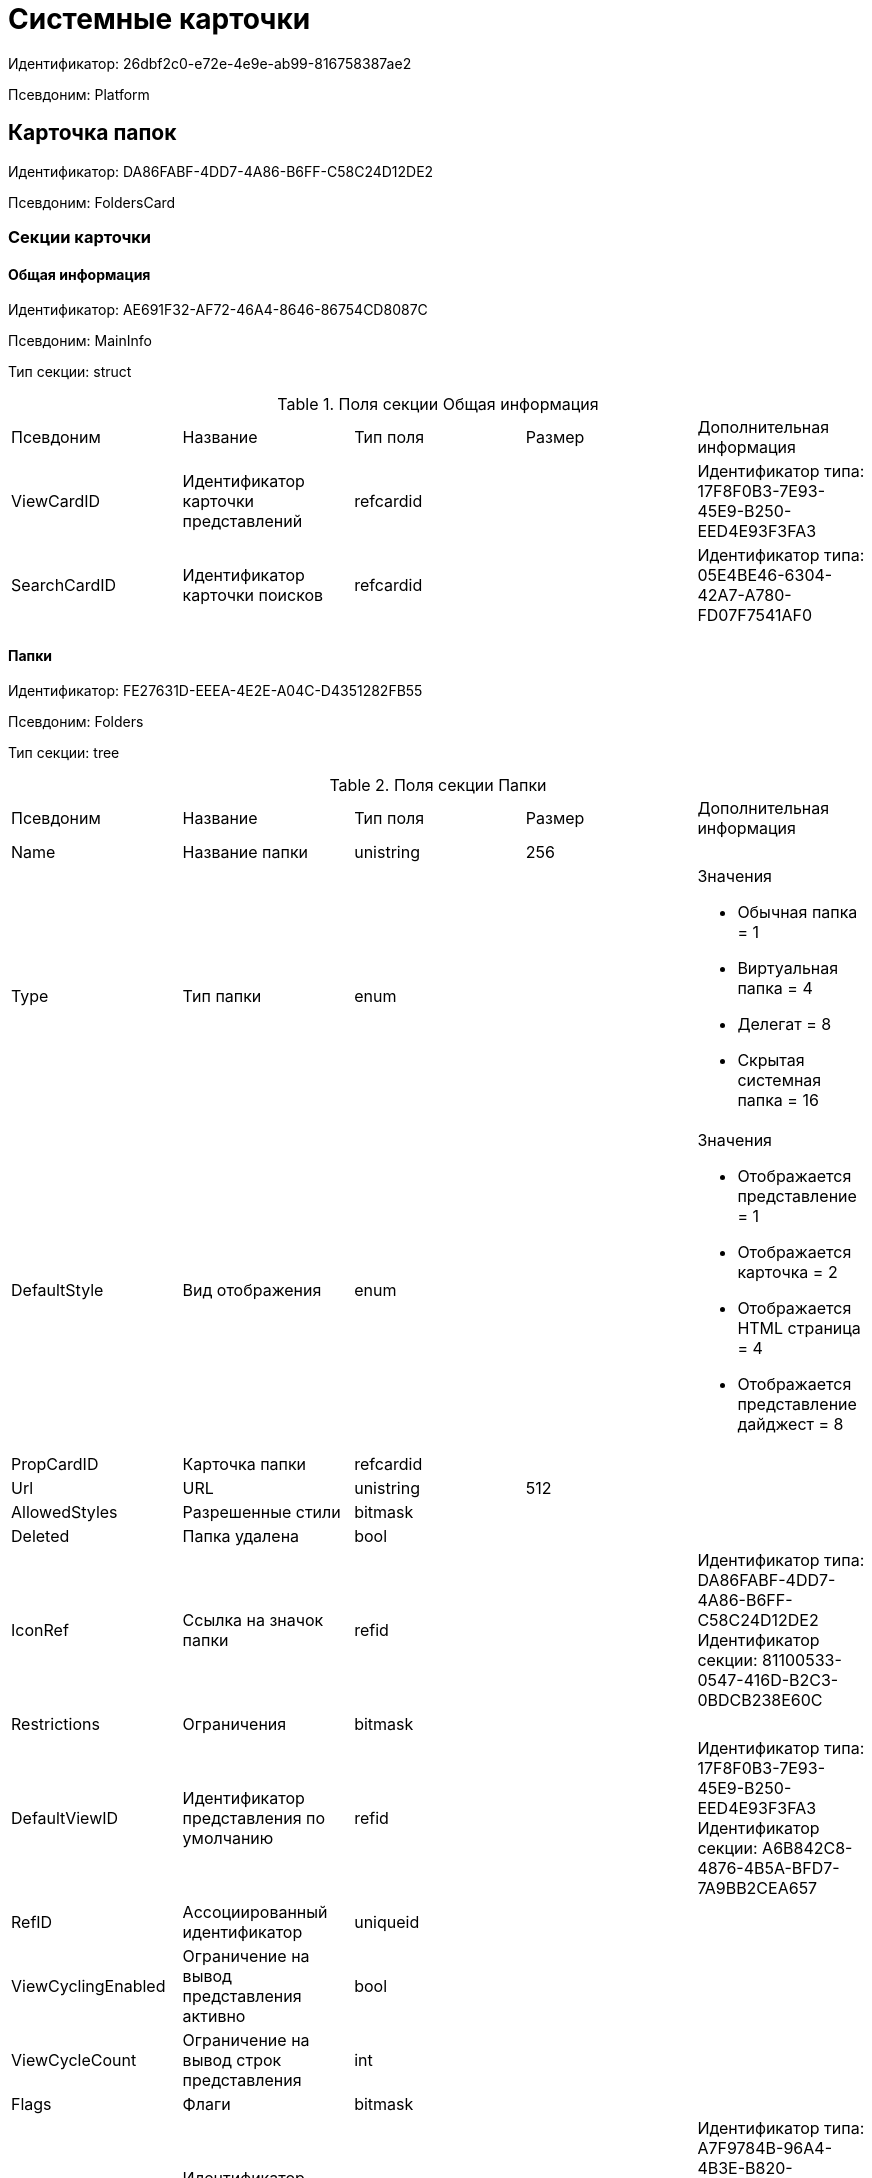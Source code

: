 = Системные карточки

Идентификатор: 26dbf2c0-e72e-4e9e-ab99-816758387ae2

Псевдоним: Platform

== Карточка папок

Идентификатор: DA86FABF-4DD7-4A86-B6FF-C58C24D12DE2

Псевдоним: FoldersCard

=== Секции карточки

==== Общая информация

Идентификатор: AE691F32-AF72-46A4-8646-86754CD8087C

Псевдоним: MainInfo

Тип секции: struct

.Поля секции Общая информация
|===
|Псевдоним |Название |Тип поля |Размер |Дополнительная информация 
|ViewCardID
|Идентификатор карточки представлений
|refcardid
|
|Идентификатор типа: 17F8F0B3-7E93-45E9-B250-EED4E93F3FA3 +


|SearchCardID
|Идентификатор карточки поисков
|refcardid
|
|Идентификатор типа: 05E4BE46-6304-42A7-A780-FD07F7541AF0 +


|===
==== Папки

Идентификатор: FE27631D-EEEA-4E2E-A04C-D4351282FB55

Псевдоним: Folders

Тип секции: tree

.Поля секции Папки
|===
|Псевдоним |Название |Тип поля |Размер |Дополнительная информация 
|Name
|Название папки
|unistring
|256
|

|Type
|Тип папки
|enum
|
a|.Значения
* Обычная папка = 1
* Виртуальная папка = 4
* Делегат = 8
* Скрытая системная папка = 16


|DefaultStyle
|Вид отображения
|enum
|
a|.Значения
* Отображается представление = 1
* Отображается карточка = 2
* Отображается HTML страница = 4
* Отображается представление дайджест = 8


|PropCardID
|Карточка папки
|refcardid
|
|

|Url
|URL
|unistring
|512
|

|AllowedStyles
|Разрешенные стили
|bitmask
|
|

|Deleted
|Папка удалена
|bool
|
|

|IconRef
|Ссылка на значок папки
|refid
|
|Идентификатор типа: DA86FABF-4DD7-4A86-B6FF-C58C24D12DE2 +
Идентификатор секции: 81100533-0547-416D-B2C3-0BDCB238E60C  +


|Restrictions
|Ограничения
|bitmask
|
|

|DefaultViewID
|Идентификатор представления по умолчанию
|refid
|
|Идентификатор типа: 17F8F0B3-7E93-45E9-B250-EED4E93F3FA3 +
Идентификатор секции: A6B842C8-4876-4B5A-BFD7-7A9BB2CEA657  +


|RefID
|Ассоциированный идентификатор
|uniqueid
|
|

|ViewCyclingEnabled
|Ограничение на вывод представления активно
|bool
|
|

|ViewCycleCount
|Ограничение на вывод строк представления
|int
|
|

|Flags
|Флаги
|bitmask
|
|

|DefaultTemplateID
|Идентификатор шаблона по умолчанию
|refid
|
|Идентификатор типа: A7F9784B-96A4-4B3E-B820-2E714A2A1463 +
Идентификатор секции: E46D10A3-4DDC-40A8-B32F-9C3216B69708  +


|RefreshTimeout
|Период обновления папки в секундах
|int
|
|

|ExtTypeID
|Идентификатор расширенного типа папки
|uniqueid
|
|

|CreateDate
|Дата создания папки
|datetime
|
|

|CreatedBy
|Создано пользователем
|unistring
|128
|

|===
==== Ярлыки

Идентификатор: EB1D77DD-45BD-4A5E-82A7-A0E3B1EB1D74

Псевдоним: Shortcuts

Тип секции: coll

.Поля секции Ярлыки
|===
|Псевдоним |Название |Тип поля |Размер |Дополнительная информация 
|CardID
|Идентификатор карточки
|refcardid
|
|

|HardCardID
|Сильная ссылка на карточку
|refcardid
|
|

|Mode
|Режим запуска
|uniqueid
|
|

|Description
|Описание ярлыка
|unistring
|512
|

|Deleted
|Ярлык удален
|bool
|
|

|Recalled
|Поле
|bool
|
|

|CreationDateTime
|Дата создания
|datetime
|
|

|===
==== Ограничения

Идентификатор: 5B7091C7-18DA-4E82-9C62-883F5237EED2

Псевдоним: AllowedTypes

Тип секции: coll

.Поля секции Ограничения
|===
|Псевдоним |Название |Тип поля |Размер |Дополнительная информация 
|TypeID
|Идентификатор типа карточки
|uniqueid
|
|

|AccessID
|Описатель прав доступа к типу
|sdid
|
|

|===
==== Представления папки

Идентификатор: 7B2E8093-A960-44C1-8F02-5F8B381B5398

Псевдоним: AllowedViews

Тип секции: coll

.Поля секции Представления папки
|===
|Псевдоним |Название |Тип поля |Размер |Дополнительная информация 
|ViewID
|Идентификатор представления
|uniqueid
|
|

|AccessID
|Описатель прав доступа к представлению
|sdid
|
|

|===
==== Шаблоны папки

Идентификатор: F52F4439-30A9-4C03-BC93-94FD8DD6183B

Псевдоним: AllowedTemplates

Тип секции: coll

.Поля секции Шаблоны папки
|===
|Псевдоним |Название |Тип поля |Размер |Дополнительная информация 
|TemplateID
|Поле
|refid
|
|Идентификатор типа: 17F8F0B3-7E93-45E9-B250-EED4E93F3FA3 +
Идентификатор секции: E46D10A3-4DDC-40A8-B32F-9C3216B69708  +


|===
==== Параметры поискового запроса

Идентификатор: ECEE1974-A2ED-47A5-8D73-243C7710EBE6

Псевдоним: SavedParameters

Тип секции: coll

.Поля секции Параметры поискового запроса
|===
|Псевдоним |Название |Тип поля |Размер |Дополнительная информация 
|ParameterID
|Идентификатор параметра
|string
|
|

|Flags
|Флаги
|bitmask
|
|

|Value
|Значение параметра
|variant
|
|

|===
==== Подтипы папки

Идентификатор: 9E18811A-F993-40B8-80B8-0A206F048503

Псевдоним: AllowedSubTypes

Тип секции: coll

.Поля секции Подтипы папки
|===
|Псевдоним |Название |Тип поля |Размер |Дополнительная информация 
|SubTypeID
|Идентификатор подтипа папки
|uniqueid
|
|

|AccessID
|Описатель прав доступа к представлению
|sdid
|
|

|===
==== Локализация

Идентификатор: 302A039F-C43B-48EE-976A-506C78FB80C8

Псевдоним: Localizations

Тип секции: coll

.Поля секции Локализация
|===
|Псевдоним |Название |Тип поля |Размер |Дополнительная информация 
|LocaleID
|Идентификатор локали
|int
|
|

|Name
|Локализованное название
|unistring
|256
|

|===
==== Значки папок

Идентификатор: 81100533-0547-416D-B2C3-0BDCB238E60C

Псевдоним: Icons

Тип секции: coll

.Поля секции Значки папок
|===
|Псевдоним |Название |Тип поля |Размер |Дополнительная информация 
|Icon
|Значок папки
|image
|
|

|Description
|Описание значка
|unistring
|64
|

|===
== Карточка навигатора

Идентификатор: A7F9784B-96A4-4B3E-B820-2E714A2A1463

Псевдоним: NavigatorCard

=== Секции карточки

==== Общая информация

Идентификатор: 58299E31-E1EC-4756-BC89-EDA47CBC6AA0

Псевдоним: MainInfo

Тип секции: struct

.Поля секции Общая информация
|===
|Псевдоним |Название |Тип поля |Размер |Дополнительная информация 
|FolderCardID
|Идентификатор карточки папок
|uniqueid
|
|

|FolderRootName
|Название корневой папки
|unistring
|64
|

|UserSettings
|Сохранённые пользовательские настройки
|image
|
|

|===
==== Настройки представлений

Идентификатор: F94300EB-284E-4AB4-88AD-1E1D34D88F70

Псевдоним: ViewSettings

Тип секции: coll

.Поля секции Настройки представлений
|===
|Псевдоним |Название |Тип поля |Размер |Дополнительная информация 
|ViewID
|Идентификатор представления
|refid
|
|Идентификатор типа: 17F8F0B3-7E93-45E9-B250-EED4E93F3FA3 +
Идентификатор секции: A6B842C8-4876-4B5A-BFD7-7A9BB2CEA657  +


|Aggregation
|Тип агрегации
|enum
|
a|.Значения
* Нет = 0
* Количество = 1
* Сумма = 2
* Среднее значение = 3
* Минимальное значение = 4
* Максимальное значение = 5
* Стандартное отклонение = 6
* Количество ненулевых значений = 7


|AggregationText
|Текст подписи агрегации
|unistring
|64
|

|AggregationColumn
|Колонка агрегации
|unistring
|32
|

|HeaderFont
|Шрифт заголовка
|string
|32
|

|HeaderFontSize
|Размер шрифта заголовка
|int
|
|

|HeaderFontStyle
|Стиль шрифта заголока
|bitmask
|
|

|RowFont
|Шрифт строк
|string
|32
|

|RowFontSize
|Размер шрифта строк
|int
|
|

|RowFontStyle
|Стиль шрифта строк
|bitmask
|
|

|GridLineStyle
|Стиль линий сетки
|int
|
|

|GridLineMode
|Режим линий сетки
|int
|
|

|ViewFlags
|Флаги представления
|bitmask
|
|

|FilterID
|Фильтр на карточки
|refid
|
|Идентификатор типа: 05E4BE46-6304-42A7-A780-FD07F7541AF0 +
Идентификатор секции: FB2AC41F-1911-4F7C-B631-18CFAEB311BD  +


|RowHeight
|Высота строки
|int
|
|

|PreviewColumn
|Колонка данных для предварительного просмотра
|unistring
|32
|

|HeaderFontCharset
|Кодировка шрифта заголовка
|int
|
|

|RowFontCharset
|Кодировка шрифта строк
|int
|
|

|FolderLevel
|Глубина просмотра карточек папок
|int
|
|

|LinkLevel
|Глубина просмотра подчинённых карточек
|int
|
|

|UserLayout
|Сохранённая пользовательская разметка
|image
|
|

|UserLayoutTimestamp
|Отметка времени изменения пользовательской разметки
|datetime
|
|

|UserLayoutState
|Состояние пользовательской разметки
|int
|
|

|Timestamp
|Метка времени изменения настроек
|datetime
|
|

|===
==== Настройки колонок

Идентификатор: 39E04BFC-4FCC-421C-ABA2-84173090175E

Псевдоним: ColumnSettings

Тип секции: coll

.Поля секции Настройки колонок
|===
|Псевдоним |Название |Тип поля |Размер |Дополнительная информация 
|Caption
|Название колонки
|unistring
|32
|

|Order
|Порядковый номер колонки
|int
|
|

|Width
|Ширина колонки
|int
|
|

|RowAlign
|Выравнивание содержимого колонки
|enum
|
a|.Значения
* Выравнивание по левому краю = 0
* Выравнивание по центру = 1
* Выравнивание по правому краю = 2


|HeaderAlign
|Выравнивание заголовка колонки
|enum
|
a|.Значения
* Выравнивание по левому краю = 0
* Выравнивание по центру = 1
* Выравнивание по правому краю = 2


|ColumnName
|Название колонки
|unistring
|32
|

|LongDate
|Использовать длинный формат даты
|bool
|
|

|DateFormat
|Формат даты
|unistring
|64
|

|Hidden
|Скрывать колонку
|bool
|
|

|Flags
|Флаги колонки представления
|bitmask
|
|

|===
==== Локализация

Идентификатор: ED9F1490-F695-4A7E-BD6E-3C65D51C88F9

Псевдоним: Localizations

Тип секции: coll

.Поля секции Локализация
|===
|Псевдоним |Название |Тип поля |Размер |Дополнительная информация 
|LocaleID
|Идентификатор локали
|int
|
|

|Caption
|Локализованный заголовок
|unistring
|32
|

|===
==== Сортировки

Идентификатор: F73D85EC-89BF-4730-849A-10B4FEF8FE2C

Псевдоним: SortingSettings

Тип секции: coll

.Поля секции Сортировки
|===
|Псевдоним |Название |Тип поля |Размер |Дополнительная информация 
|ColumnName
|Колонка для сортировки
|unistring
|32
|

|Order
|Порядок применения
|int
|
|

|Ascending
|Порядок сортировки
|bool
|
|

|Active
|Сортировка включен
|bool
|
|

|===
==== Группировки

Идентификатор: C2045B41-E6BB-4576-9AC5-32A953BCE9D2

Псевдоним: GroupingSettings

Тип секции: coll

.Поля секции Группировки
|===
|Псевдоним |Название |Тип поля |Размер |Дополнительная информация 
|ColumnName
|Название колонки
|unistring
|32
|

|Order
|Порядок применения
|int
|
|

|Ascending
|Тип упорядочивания
|bool
|
|

|AggregationText
|Текст подписи агрегации
|unistring
|64
|

|AggregationColumn
|Колонка агрегации
|unistring
|32
|

|Aggregation
|Тип агрегации
|enum
|
a|.Значения
* Нет = 0
* Количество = 1
* Сумма = 2
* Среднее значение = 3
* Минимальное значение = 4
* Максимальное значение = 5
* Стандартное отклонение = 6
* Количество ненулевых значений = 7


|Active
|Группировка включена
|bool
|
|

|ShowExpanded
|Показывать группировку раскрытой
|bool
|
|

|RowHeight
|Высота строки
|int
|
|

|GroupFont
|Шрифт группировки
|string
|32
|

|GroupFontSize
|Размер шрифта группировки
|int
|
|

|GroupFontStyle
|Стиль шрифта группировки
|bitmask
|
|

|GroupFontCharset
|Кодировка шрифта группировки
|int
|
|

|BackColor
|Цвет фона
|int
|
|

|GroupFlags
|Флаги группировки
|bitmask
|
|

|ForeColor
|Цвет текста
|int
|
|

|===
==== Локализация

Идентификатор: 7FCC165D-D5DD-4CD8-8FC1-AA811F09C3B1

Псевдоним: LocalizationsGroupingSettings

Тип секции: coll

.Поля секции Локализация
|===
|Псевдоним |Название |Тип поля |Размер |Дополнительная информация 
|LocaleID
|Идентификатор локали
|int
|
|

|AggregationText
|Локализованный текст агрегации
|unistring
|64
|

|===
==== Локализация

Идентификатор: 580CA2A1-13E0-45F0-82F8-15E87B597267

Псевдоним: LocalizationsViewSettings

Тип секции: coll

.Поля секции Локализация
|===
|Псевдоним |Название |Тип поля |Размер |Дополнительная информация 
|AggregationText
|Локализованный текст агрегации
|unistring
|64
|

|LocaleID
|Идентификатор локали
|int
|
|

|===
==== Шаблоны

Идентификатор: E46D10A3-4DDC-40A8-B32F-9C3216B69708

Псевдоним: Templates

Тип секции: coll

.Поля секции Шаблоны
|===
|Псевдоним |Название |Тип поля |Размер |Дополнительная информация 
|Name
|Название шаблона
|unistring
|32
|

|File
|Файл шаблона
|fileid
|
|

|===
==== Настройки

Идентификатор: 9957888C-8AC0-4760-B8D4-736204EF7511

Псевдоним: Settings

Тип секции: coll

.Поля секции Настройки
|===
|Псевдоним |Название |Тип поля |Размер |Дополнительная информация 
|ObjectID
|Идентификатор объекта
|uniqueid
|
|

|Type
|Тип свойства
|int
|
|

|Value
|Значение свойства
|variant
|
|

|IsText
|Сохранен большой текст
|bool
|
|

|Text
|Текст
|unitext
|
|

|===
== Карточка настроек пользователя

Идентификатор: B79D5B42-E1B1-4DEA-80EE-CBE302D6AB89

Псевдоним: UserProfileCard

=== Секции карточки

==== Основная информация

Идентификатор: C64843C3-484F-45E0-9B8A-900EA91BE54D

Псевдоним: MainInfo

Тип секции: struct

.Поля секции Основная информация
|===
|Псевдоним |Название |Тип поля |Размер |Дополнительная информация 
|DefaultFolderID
|Папка пользователя
|refid
|
|Идентификатор типа: DA86FABF-4DD7-4A86-B6FF-C58C24D12DE2 +
Идентификатор секции: FE27631D-EEEA-4E2E-A04C-D4351282FB55  +


|HidePickerSelection
|Скрывать диалог выбора источника пользователей
|bool
|
|

|PickerExtensionID
|Идентификатор расширения выбора пользователей
|refcardid
|
|

|Certificate
|Сертификат
|image
|
|

|===
==== Настройки

Идентификатор: EBAF1DE7-AB00-44D4-82AC-2CF3C16C93DC

Псевдоним: Settings

Тип секции: coll

.Поля секции Настройки
|===
|Псевдоним |Название |Тип поля |Размер |Дополнительная информация 
|ObjectID
|Идентификатор объекта
|uniqueid
|
|

|Type
|Тип свойства
|int
|
|

|Value
|Значение свойства
|variant
|
|

|IsText
|Сохранен большой текст
|bool
|
|

|Text
|Текст
|unitext
|
|

|===
==== История поисковых запросов

Идентификатор: 432A8CF8-D412-4BDD-B449-909570C428EE

Псевдоним: SearchHistory

Тип секции: coll

.Поля секции История поисковых запросов
|===
|Псевдоним |Название |Тип поля |Размер |Дополнительная информация 
|Query
|Запрос
|string
|2048
|

|LastUsedDate
|Дата последнего использования
|datetime
|
|

|===
== Карточка файла с версиями

Идентификатор: 6E39AD2B-E930-4D20-AAFA-C2ECF812C2B3

Псевдоним: VersionedFileCard

=== Секции карточки

==== Общая информация

Идентификатор: 2FDE03C2-FF87-4E42-A8C2-7CED181977FB

Псевдоним: MainInfo

Тип секции: struct

.Поля секции Общая информация
|===
|Псевдоним |Название |Тип поля |Размер |Дополнительная информация 
|Name
|Название файла
|unistring
|256
|

|ParentCardID
|Идентификатор родительской карточки
|uniqueid
|
|

|CurrentID
|Идентификатор текущей версии
|refid
|
|Идентификатор типа: 6E39AD2B-E930-4D20-AAFA-C2ECF812C2B3 +
Идентификатор секции: F831372E-8A76-4ABC-AF15-D86DC5FFBE12  +


|NextVersion
|Номер следующей версии
|int
|
|

|CheckoutPath
|Путь к файлу
|unistring
|256
|

|CurrentVersion
|Номер текущей версии
|string
|
|

|CheckoutUserID
|Идентификатор пользователя
|userid
|
|

|ExtCardID
|Карточка расширения
|refcardid
|
|

|BarCode
|Штрих-код
|string
|2048
|

|CheckoutDate
|Дата блокировки
|datetime
|
|

|CheckinDate
|Дата изменения файла текущей версии
|datetime
|
|

|===
==== Комментарии файла

Идентификатор: BB0BAD14-7D3D-4593-89C0-CFC7436927FC

Псевдоним: MainComments

Тип секции: coll

.Поля секции Комментарии файла
|===
|Псевдоним |Название |Тип поля |Размер |Дополнительная информация 
|Comment
|Комментарий
|unitext
|
|

|AuthorID
|Автор комментария
|userid
|
|

|Date
|Дата создания
|datetime
|
|

|===
==== Версии

Идентификатор: F831372E-8A76-4ABC-AF15-D86DC5FFBE12

Псевдоним: Versions

Тип секции: tree

.Поля секции Версии
|===
|Псевдоним |Название |Тип поля |Размер |Дополнительная информация 
|Version
|Уникальный номер версии
|int
|
|

|AuthorID
|Автор версии
|userid
|
|

|FileID
|Идентификатор файла
|fileid
|
|

|VersionNumber
|Номер версии
|int
|
|

|ExtCardID
|Карточка расширения
|refcardid
|
|

|===
==== Ассоциированные файлы

Идентификатор: 0F259B0E-F5A7-4B57-9856-57690BDA5955

Псевдоним: AssociatedFiles

Тип секции: coll

.Поля секции Ассоциированные файлы
|===
|Псевдоним |Название |Тип поля |Размер |Дополнительная информация 
|FileID
|Идентификатор файла
|fileid
|
|

|Comment
|Коментарий
|unitext
|
|

|AuthorID
|Автор файла
|userid
|
|

|===
==== Комментарии версии

Идентификатор: EE35D1F5-4954-4E8F-BA23-D6930485DA05

Псевдоним: VersionComments

Тип секции: coll

.Поля секции Комментарии версии
|===
|Псевдоним |Название |Тип поля |Размер |Дополнительная информация 
|Comment
|Комментарий
|unitext
|
|

|AuthorID
|Автор комментария
|userid
|
|

|Date
|Дата создания
|datetime
|
|

|===
== Карточка сохраненных представлений

Идентификатор: 17F8F0B3-7E93-45E9-B250-EED4E93F3FA3

Псевдоним: SavedViewCard

=== Секции карточки

==== Группы представлений

Идентификатор: 0228E9D7-4250-458C-ADAD-8A1141A83453

Псевдоним: Groups

Тип секции: tree

.Поля секции Группы представлений
|===
|Псевдоним |Название |Тип поля |Размер |Дополнительная информация 
|Name
|Имя
|unistring
|256
|

|===
==== Сохраненные представления

Идентификатор: A6B842C8-4876-4B5A-BFD7-7A9BB2CEA657

Псевдоним: Views

Тип секции: coll

.Поля секции Сохраненные представления
|===
|Псевдоним |Название |Тип поля |Размер |Дополнительная информация 
|Name
|Название представления
|unistring
|128
|

|Text
|XML описание
|unitext
|
|

|Comments
|Комментарии
|unistring
|3700
|

|Hidden
|Скрытое представление
|bool
|
|

|ViewFileID
|Идентификатор файла данных представления
|fileid
|
|

|DisabledAutogenerate
|Отключено автоматическое пересоздание хранимых процедур
|bool
|
|

|===
==== Сортировка

Идентификатор: BF5293F4-C6F5-4575-9632-0A1178755D31

Псевдоним: Sorting

Тип секции: coll

.Поля секции Сортировка
|===
|Псевдоним |Название |Тип поля |Размер |Дополнительная информация 
|Name
|Название
|string
|128
|

|Xml
|Xml
|unistring
|2000
|

|ViewID
|ViewID
|uniqueid
|
|

|===
==== Локализация

Идентификатор: 1CB20680-E000-462C-A2EB-EC9CC37D93CE

Псевдоним: Localizations

Тип секции: coll

.Поля секции Локализация
|===
|Псевдоним |Название |Тип поля |Размер |Дополнительная информация 
|LocaleID
|Идентификатор локали
|int
|
|

|Name
|Локализованное название
|unistring
|128
|

|===
==== LocalizationsGroups

Идентификатор: 67E68B40-1046-41CF-90A4-1F2CCD2111A8

Псевдоним: LocalizationsGroups

Тип секции: coll

.Поля секции LocalizationsGroups
|===
|Псевдоним |Название |Тип поля |Размер |Дополнительная информация 
|LocaleID
|Идентификатор локали
|int
|
|

|Name
|Локализованное имя
|unistring
|256
|

|===
==== Секции

Идентификатор: EB5248C1-8A10-4A2A-91FA-ED5E8481B0DA

Псевдоним: Sections

Тип секции: coll

.Поля секции Секции
|===
|Псевдоним |Название |Тип поля |Размер |Дополнительная информация 
|TypeID
|Идентификатор типа
|uniqueid
|
|

|===
==== Виртуальные поля

Идентификатор: 48402358-3AD4-41D4-A29B-E4DDD57DA23C

Псевдоним: VirtualFields

Тип секции: coll

.Поля секции Виртуальные поля
|===
|Псевдоним |Название |Тип поля |Размер |Дополнительная информация 
|Name
|Имя
|unistring
|128
|

|Text
|Xml описание
|unitext
|
|

|===
== Карточка сохраненных поисковых запросов

Идентификатор: 05E4BE46-6304-42A7-A780-FD07F7541AF0

Псевдоним: SavedSearchCard

=== Секции карточки

==== Группы запросов

Идентификатор: C17B7783-42C4-45CB-A66B-05CC634C7EB0

Псевдоним: Groups

Тип секции: tree

.Поля секции Группы запросов
|===
|Псевдоним |Название |Тип поля |Размер |Дополнительная информация 
|Name
|Имя
|unistring
|256
|

|===
==== Сохраненные поисковые запросы

Идентификатор: FB2AC41F-1911-4F7C-B631-18CFAEB311BD

Псевдоним: Queries

Тип секции: coll

.Поля секции Сохраненные поисковые запросы
|===
|Псевдоним |Название |Тип поля |Размер |Дополнительная информация 
|Name
|Название
|unistring
|256
|

|Text
|Текст запроса
|unitext
|
|

|Hidden
|Видимость
|bool
|
|

|Modified
|Modified
|bool
|
|

|QueryFileID
|Идентификатор файла текста запроса
|fileid
|
|

|DisabledAutogenerate
|Отключено автоматическое пересоздание хранимых процедур
|bool
|
|

|DisabledSecurity
|Выключена проверка безопасности
|bool
|
|

|===
==== Сохраненные разметки поисковых запросов

Идентификатор: DC8A71DC-D2BB-4875-8B9F-0BBFF04383F7

Псевдоним: Layouts

Тип секции: coll

.Поля секции Сохраненные разметки поисковых запросов
|===
|Псевдоним |Название |Тип поля |Размер |Дополнительная информация 
|Name
|Название
|unistring
|256
|

|Text
|Текст разметки
|unitext
|
|

|LayoutFileID
|Идентификатор файла текста разметки запроса
|fileid
|
|

|===
==== Локализация

Идентификатор: 366234F5-1EA5-47CC-9506-B7BCEB08B061

Псевдоним: LocalizationsQueries

Тип секции: coll

.Поля секции Локализация
|===
|Псевдоним |Название |Тип поля |Размер |Дополнительная информация 
|LocaleID
|Идентификатор локали
|int
|
|

|Name
|Локализованное имя
|unistring
|256
|

|===
==== Локализация

Идентификатор: F7CDD0E8-1CD9-4E76-A1B3-4E0432C71E6B

Псевдоним: Localizations

Тип секции: coll

.Поля секции Локализация
|===
|Псевдоним |Название |Тип поля |Размер |Дополнительная информация 
|LocaleID
|Идентификатор локали
|int
|
|

|Name
|Локализованное имя
|unistring
|256
|

|===
== Карточка нумератора

Идентификатор: 959FF5E2-7E47-4F6F-9CF6-E1E477CD01CF

Псевдоним: NumeratorCard

=== Секции карточки

==== Атрибуты нумератора

Идентификатор: 7A357C7B-7C36-48C8-8008-294B00F48AB2

Псевдоним: Numerator

Тип секции: struct

.Поля секции Атрибуты нумератора
|===
|Псевдоним |Название |Тип поля |Размер |Дополнительная информация 
|Name
|Название нумератора
|unistring
|64
|

|FirstNumber
|Начальный номер
|int
|
|

|LastNumber
|Конечный номер
|int
|
|

|NotAvailable
|Не доступен
|bool
|
|

|===
==== Зоны нумератора

Идентификатор: 916CDAB9-1FDA-4D0A-935F-6492C75477A8

Псевдоним: Zones

Тип секции: coll

.Поля секции Зоны нумератора
|===
|Псевдоним |Название |Тип поля |Размер |Дополнительная информация 
|ZoneName
|Название зоны
|unistring
|32
|

|===
==== Занятые номера

Идентификатор: D47F2C38-6553-4864-BAFF-0BC4D3A85290

Псевдоним: BusyNumbers

Тип секции: coll

.Поля секции Занятые номера
|===
|Псевдоним |Название |Тип поля |Размер |Дополнительная информация 
|Number
|Номер
|int
|
|

|===
==== Свободные диапазоны

Идентификатор: A4FE6E8E-7DD7-45B4-AC4E-3C74F0B6369A

Псевдоним: FreeRanges

Тип секции: coll

.Поля секции Свободные диапазоны
|===
|Псевдоним |Название |Тип поля |Размер |Дополнительная информация 
|FirstNumber
|Начальный номер
|int
|
|

|LastNumber
|Конечный номер
|int
|
|

|OwnerID
|Идентификатор владельца
|userid
|
|

|===
==== Диапазоны нумератора

Идентификатор: 5AA8ECAA-8A21-4A5E-B830-C4F859397298

Псевдоним: Ranges

Тип секции: coll

.Поля секции Диапазоны нумератора
|===
|Псевдоним |Название |Тип поля |Размер |Дополнительная информация 
|FirstNumber
|Начальный номер
|int
|
|

|LastNumber
|Конечный номер
|int
|
|

|OwnerID
|Идентификатор пользователя
|userid
|
|

|===
== Справочник типов папок

Идентификатор: C89F55B5-C400-4658-8F6A-D3848294F386

Псевдоним: FolderTypesCard

=== Секции карточки

==== Типы папок

Идентификатор: 44AA9D10-07BA-4207-A925-F5F366659E9D

Псевдоним: FolderTypes

Тип секции: tree

.Поля секции Типы папок
|===
|Псевдоним |Название |Тип поля |Размер |Дополнительная информация 
|Name
|Название
|unistring
|256
|

|DisableSubfolders
|Не допускается создавать подчиненные папки
|bool
|
|

|DisableCards
|Не допускается создавать карточки
|bool
|
|

|PropCardID
|Карточка папки
|refcardid
|
|

|DefaultViewID
|Представление по умолчанию
|refid
|
|Идентификатор типа: 17F8F0B3-7E93-45E9-B250-EED4E93F3FA3 +
Идентификатор секции: A6B842C8-4876-4B5A-BFD7-7A9BB2CEA657  +


|DefaultTemplateID
|Шаблон по умолчанию
|refid
|
|Идентификатор типа: A7F9784B-96A4-4B3E-B820-2E714A2A1463 +
Идентификатор секции: E46D10A3-4DDC-40A8-B32F-9C3216B69708  +


|URL
|URL
|unistring
|512
|

|DefaultStyle
|Вид отображения
|enum
|
a|.Значения
* Отображается представление = 1
* Отображается карточка = 2
* Отображается HTML страница = 4
* Отображается представление дайджест = 8


|Icon
|Значок папки
|image
|
|

|EnableDigest
|Разрешить использование дайджеста
|bool
|
|

|EnableAutorefresh
|Разрешить автоматическое обновление
|bool
|
|

|AutorefreshTimeout
|Интервал автоматического обновления
|int
|
|

|ViewCycleCount
|Ограничение на количество выводимых записей
|int
|
|

|HighlightUnread
|Подсвечивать непрочитанные карточки
|bool
|
|

|DisablePropEdit
|Запретить изменение свойств папки пользователю
|bool
|
|

|RestrictViews
|Ограничивать представления
|bool
|
|

|RestrictTemplates
|Ограничивать шаблоны
|bool
|
|

|RestrictCardTypes
|Ограничивать виды карточек
|bool
|
|

|RestrictFolderTypes
|Ограничивать виды папок
|bool
|
|

|CreateFolderCard
|Создавать новую карточку папки
|bool
|
|

|FolderCardLocation
|Размещение карточек папок
|refid
|
|Идентификатор типа: DA86FABF-4DD7-4A86-B6FF-C58C24D12DE2 +
Идентификатор секции: FE27631D-EEEA-4E2E-A04C-D4351282FB55  +


|EnableRegularCreation
|Позволять создание подпапок без типа
|bool
|
|

|NoClientSortOnFirstOpen
|Не использовать клиентскую сортировку при первом показе представления
|bool
|
|

|===
==== Разрешенные виды карточек

Идентификатор: B4DB4C03-D225-4EFD-AB57-375275798404

Псевдоним: AllowedCardTypes

Тип секции: coll

.Поля секции Разрешенные виды карточек
|===
|Псевдоним |Название |Тип поля |Размер |Дополнительная информация 
|TypeID
|Идентификатор типа карточки
|uniqueid
|
|

|AccessID
|Описатель прав доступа к типу
|sdid
|
|

|===
==== Представления папки

Идентификатор: 46BF1886-CE77-471C-95DC-560F5D952B82

Псевдоним: AllowedViews

Тип секции: coll

.Поля секции Представления папки
|===
|Псевдоним |Название |Тип поля |Размер |Дополнительная информация 
|ViewID
|Идентификатор представления
|uniqueid
|
|

|AccessID
|Описатель прав доступа к представлению
|sdid
|
|

|===
==== Шаблоны папки

Идентификатор: DB0D4513-9B62-47D5-9E1B-B242F0BA83D6

Псевдоним: AllowedTemplates

Тип секции: coll

.Поля секции Шаблоны папки
|===
|Псевдоним |Название |Тип поля |Размер |Дополнительная информация 
|TemplateID
|Поле
|refid
|
|Идентификатор типа: A7F9784B-96A4-4B3E-B820-2E714A2A1463 +
Идентификатор секции: E46D10A3-4DDC-40A8-B32F-9C3216B69708  +


|===
==== Разрешенные виды папок

Идентификатор: 7B94A4FD-45C6-417A-AF75-57587BE22064

Псевдоним: AllowedFolderTypes

Тип секции: coll

.Поля секции Разрешенные виды папок
|===
|Псевдоним |Название |Тип поля |Размер |Дополнительная информация 
|FolderTypeID
|Вид папки
|refid
|
|Идентификатор типа: C89F55B5-C400-4658-8F6A-D3848294F386 +
Идентификатор секции: 44AA9D10-07BA-4207-A925-F5F366659E9D  +


|AccessID
|Описатель прав доступа к типу
|sdid
|
|

|===
== Системные настройки

Идентификатор: 80DE828B-86CA-4824-B5E1-E1E2D2CC1CFF

Псевдоним: SettingsCard

=== Секции карточки

==== Расширения

Идентификатор: 641F6AFF-1187-491A-98D5-A735A6F97204

Псевдоним: Extensions

Тип секции: coll

.Поля секции Расширения
|===
|Псевдоним |Название |Тип поля |Размер |Дополнительная информация 
|Name
|Название
|unistring
|256
|

|TypeName
|Название типа
|unistring
|1024
|

|===
==== Группы настроек

Идентификатор: C9185C66-5104-45C2-A0A0-18787E69DC50

Псевдоним: SettingGroups

Тип секции: tree

.Поля секции Группы настроек
|===
|Псевдоним |Название |Тип поля |Размер |Дополнительная информация 
|Name
|Название
|unistring
|128
|

|===
==== Настройки

Идентификатор: 42BFBCAD-0407-4452-B60D-D1195CE035A1

Псевдоним: Settings

Тип секции: coll

.Поля секции Настройки
|===
|Псевдоним |Название |Тип поля |Размер |Дополнительная информация 
|Type
|Тип свойства
|int
|
|

|Value
|Значение свойства
|variant
|
|

|Name
|Название
|unistring
|128
|

|===
==== Приложения

Идентификатор: 043226B8-E980-40B4-8EDA-F1BF5A3C38D9

Псевдоним: Applications

Тип секции: coll

.Поля секции Приложения
|===
|Псевдоним |Название |Тип поля |Размер |Дополнительная информация 
|ID
|Идентификатор приложения
|uniqueid
|
|

|ApplicationAlias
|Алиас приложения
|unistring
|512
|

|Name
|Название приложения
|unistring
|512
|

|Description
|Описание
|unistring
|2048
|

|Version
|Номер версии
|int
|
|

|Data
|Информация о приложении
|text
|
|

|CardPackageInstallDisabled
|Не обновлять модуль
|bool
|
|

|===
== Справочник мандатной безопасности

Идентификатор: 23D1910B-5EDD-4A33-8BE2-ED9C10AB64C1

Псевдоним: MandatoryAccessCard

=== Секции карточки

==== Уровни безопасности

Идентификатор: 8B9F02C7-DCD9-467D-A2A4-F2E5EF4A061C

Псевдоним: AccessLevels

Тип секции: coll

.Поля секции Уровни безопасности
|===
|Псевдоним |Название |Тип поля |Размер |Дополнительная информация 
|Level
|Уровень
|int
|
|

|Name
|Название
|unistring
|256
|

|Comments
|Описание
|unistring
|2048
|

|NoReadUp
|Запрещено чтение вышестоящих
|bool
|
|

|NoWriteUp
|Запрещена запись вышестоящих
|bool
|
|

|NoExecuteUp
|Запрещено исполнение вышестоящих
|bool
|
|

|===
==== Доступ сотрудников

Идентификатор: B623BE26-6119-445C-88C5-8B711133BC19

Псевдоним: EmployeesAccess

Тип секции: coll

.Поля секции Доступ сотрудников
|===
|Псевдоним |Название |Тип поля |Размер |Дополнительная информация 
|AccountName
|Учетная запись
|unistring
|128
|

|AccessLevel
|Уровень доступа
|int
|
|

|===
== Справочник компонентов

Идентификатор: 4C65C8B0-55EA-4B65-8B68-61065CF37D01

Псевдоним: ComponentsCard

=== Секции карточки

==== Группы файлов

Идентификатор: F45467B2-661D-4C26-BE78-B70555E4BC65

Псевдоним: FileGroups

Тип секции: coll

.Поля секции Группы файлов
|===
|Псевдоним |Название |Тип поля |Размер |Дополнительная информация 
|Name
|Название
|unistring
|256
|

|Icon
|Иконка
|fileid
|
|

|Description
|Описание
|unistring
|2048
|

|Version
|Номер версии
|int
|
|

|===
==== Файлы

Идентификатор: 736D9164-8E0E-49C1-9256-B044ECED3959

Псевдоним: Files

Тип секции: coll

.Поля секции Файлы
|===
|Псевдоним |Название |Тип поля |Размер |Дополнительная информация 
|FileId
|Файл
|fileid
|
|

|Version
|Версия файла
|unistring
|64
|

|CreateDate
|Дата создания
|datetime
|
|

|ChangeDate
|Дата изменения
|datetime
|
|

|FileName
|Имя файла
|unistring
|256
|

|===
